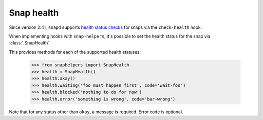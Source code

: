 Snap health
===========

Since version 2.41, ``snapd`` supports `health status checks`_ for snaps via the ``check-health`` hook.

When implementing hooks with ``snap-helpers``, it's possible to set the health
status for the snap via :class:`.SnapHealth`.

This provides methods for each of the supported health statuses:

  .. code:: python

     >>> from snaphelpers import SnapHealth
     >>> health = SnapHealth()
     >>> health.okay()
     >>> health.waiting('foo must happen first', code='wait-foo')
     >>> health.blocked('nothing to do for now')
     >>> health.error('something is wrong', code='bar-wrong')

Note that for any status other than ``okay``, a message is required. Error code
is optional.


.. _`health status checks`: https://forum.snapcraft.io/t/health-checks/10605
